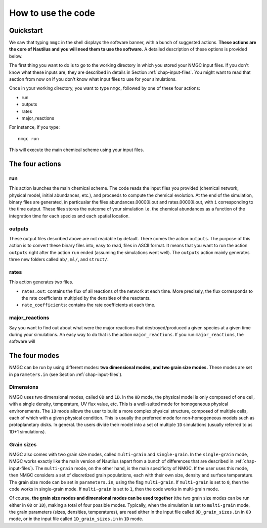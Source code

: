 How to use the code
************


Quickstart
=================

We saw that typing ``nmgc`` in the shell displays the software banner, with a bunch of suggested actions. **These actions are the core of Nautilus and you will need them to use the software.** 
A detailed description of these options is provided below.


The first thing you want to do is to go to the working directory in which you stored your NMGC input files.
If you don't know what these inputs are, they are described in details in Section :ref:`chap-input-files`. 
You might want to read that section from now on if you don't know what input files to use for your simulations.

Once in your working directory, you want to type ``nmgc``, followed by one of these four actions:

* run
* outputs
* rates
* major_reactions

For instance, if you type::

    nmgc run

This will execute the main chemical scheme using your input files.

The four actions
=================

run
---------------------
This action launches the main chemical scheme. The code reads the input files you provided (chemical network, physical model, initial abundances, etc.), and proceeds to
compute the chemical evolution. At the end of the simulation, binary files are generated, in particualar the files abundances.00000i.out and rates.00000i.out, with ``i`` corresponding to
the time output. These files stores the outcome of your simulation i.e. the chemical abundances as a function of the integration time for each species and each spatial location.

outputs
---------------------
These output files described above are not readable by default. There comes the action ``outputs``. The purpose of this action is to convert these binary files into, easy to read, files in ASCII format.
It means that you want to run the action ``outputs`` right after the action ``run`` ended (assuming the simulations went well). 
The ``outputs`` action mainly generates three new folders called ``ab/``, ``ml/``, and ``struct/``.  

rates
---------------------
This action generates two files. 

* ``rates.out``: contains the flux of all reactions of the network at each time. More precisely, the flux corresponds to the rate coefficients multipled by the densities of the reactants.

* ``rate_coefficients``: contains the rate coefficients at each time.


major_reactions
---------------------
Say you want to find out about what were the major reactions that destroyed/produced a given species at a given time during your simulations. An easy way to do that is the action ``major_reactions``.  
If you run ``major_reactions``, the software will 


The four modes
=================
NMGC can be run by using different modes: **two dimensional modes, and two grain size modes.** These modes are set in ``parameters.in`` (see Section :ref:`chap-input-files`).

Dimensions
---------------------
NMGC uses two dimensional modes, called ``0D`` and ``1D``. In the ``0D`` mode, the physical model is only composed of one cell, with a single density, temperature, UV flux value, etc. This is a well-suited mode for homogeneous physical environements.
The ``1D`` mode allows the user to build a more complex physical structure, composed of multiple cells, each of which with a given physical condition. This is usually the preferred mode for non-homogeneous models such as protoplanetary disks. In general. the users divide their model into a set of multiple ``1D`` simulations (usually referred to as 1D+1 simulations).

Grain sizes
---------------------
NMGC also comes with two grain size modes, called ``multi-grain`` and ``single-grain``. In the ``single-grain`` mode, NMGC works exactly like the main version of Nautilus (apart from a bunch of differences that are described in :ref:`chap-input-files`). 
The ``multi-grain`` mode, on the other hand, is the main specificity of NMGC. If the user uses this mode, then NMGC considers a set of discretized grain populations, each with their own size, density and surface temperature.
The grain size mode can be set in ``parameters.in``, using the flag ``multi-grain``. If ``multi-grain`` is set to ``0``, then the code works in single-grain mode. If ``multi-grain`` is set to ``1``, then the code works in multi-grain mode. 

Of course, **the grain size modes and dimensional modes can be used together** (the two grain size modes can be run either in ``0D`` or ``1D``), making a total of four possible modes. 
Typically, when the simulation is set to ``multi-grain`` mode, the grain parameters (sizes, densities, temperatures), are read either in the input file called ``0D_grain_sizes.in`` in ``0D`` mode, or in the input file called ``1D_grain_sizes.in`` in ``1D`` mode.